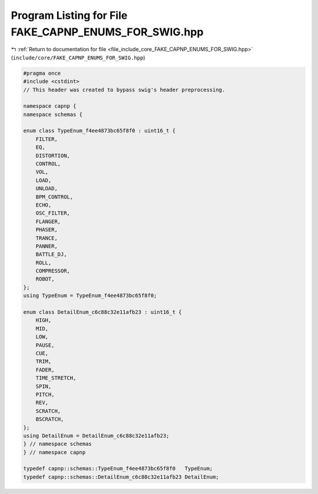 
.. _program_listing_file_include_core_FAKE_CAPNP_ENUMS_FOR_SWIG.hpp:

Program Listing for File FAKE_CAPNP_ENUMS_FOR_SWIG.hpp
======================================================

|exhale_lsh| :ref:`Return to documentation for file <file_include_core_FAKE_CAPNP_ENUMS_FOR_SWIG.hpp>` (``include/core/FAKE_CAPNP_ENUMS_FOR_SWIG.hpp``)

.. |exhale_lsh| unicode:: U+021B0 .. UPWARDS ARROW WITH TIP LEFTWARDS

.. code-block:: cpp

   #pragma once
   #include <cstdint>
   // This header was created to bypass swig's header preprocessing.
   
   namespace capnp {
   namespace schemas {
   
   enum class TypeEnum_f4ee4873bc65f8f0 : uint16_t {
       FILTER,
       EQ,
       DISTORTION,
       CONTROL,
       VOL,
       LOAD,
       UNLOAD,
       BPM_CONTROL,
       ECHO,
       OSC_FILTER,
       FLANGER,
       PHASER,
       TRANCE,
       PANNER,
       BATTLE_DJ,
       ROLL,
       COMPRESSOR,
       ROBOT,
   };
   using TypeEnum = TypeEnum_f4ee4873bc65f8f0;
   
   enum class DetailEnum_c6c88c32e11afb23 : uint16_t {
       HIGH,
       MID,
       LOW,
       PAUSE,
       CUE,
       TRIM,
       FADER,
       TIME_STRETCH,
       SPIN,
       PITCH,
       REV,
       SCRATCH,
       BSCRATCH,
   };
   using DetailEnum = DetailEnum_c6c88c32e11afb23;
   } // namespace schemas
   } // namespace capnp
   
   typedef capnp::schemas::TypeEnum_f4ee4873bc65f8f0   TypeEnum;
   typedef capnp::schemas::DetailEnum_c6c88c32e11afb23 DetailEnum;
